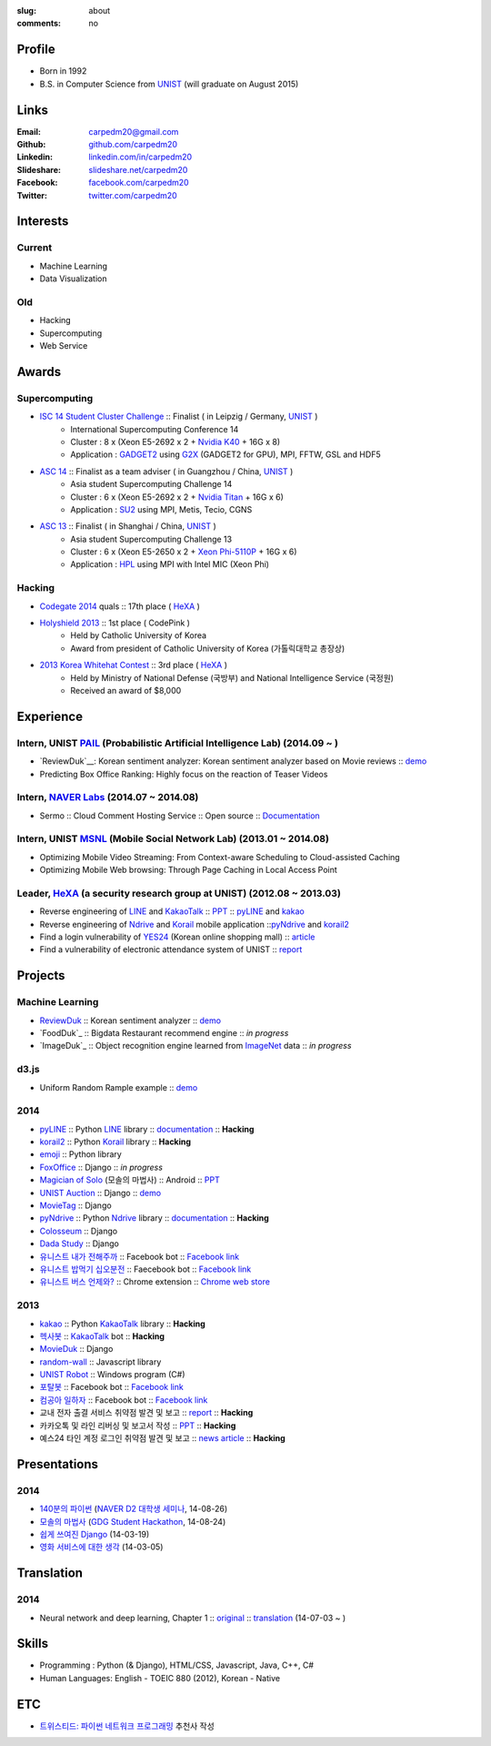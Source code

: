 :slug: about
:comments: no

.. image:: http://carpedm20.github.io/images/carpedm20.png
    :alt: carpedm20
    :align: right
    :width: 170
    :height: 170

Profile
-------

- Born in 1992
- B.S. in Computer Science from `UNIST`_ (will graduate on August 2015)


Links
-----
:Email: carpedm20@gmail.com
:Github: `github.com/carpedm20`_
:Linkedin: `linkedin.com/in/carpedm20`_
:Slideshare: `slideshare.net/carpedm20`_
:Facebook: `facebook.com/carpedm20`_
:Twitter: `twitter.com/carpedm20`_


Interests
---------

Current
~~~~~~~
- Machine Learning
- Data Visualization


Old
~~~
- Hacking
- Supercomputing
- Web Service


Awards
------

Supercomputing
~~~~~~~~~~~~~~
- `ISC 14 Student Cluster Challenge`_ :: Finalist ( in Leipzig / Germany, `UNIST`_ )
   - International Supercomputing Conference 14
   - Cluster : 8 x (Xeon E5-2692 x 2 + `Nvidia K40 <http://www.nvidia.com/object/tesla-servers.html>`__ + 16G x 8)
   - Application : `GADGET2 <http://www.mpa-garching.mpg.de/gadget/>`__ using `G2X <http://www.lab4241.com/cef/g2x/>`__ (GADGET2 for GPU), MPI, FFTW, GSL and HDF5
- `ASC 14`_ :: Finalist as a team adviser ( in Guangzhou / China, `UNIST`_ )
   - Asia student Supercomputing Challenge 14
   - Cluster : 6 x (Xeon E5-2692 x 2 + `Nvidia Titan <http://www.nvidia.co.kr/gtx-700-graphics-cards/gtx-780/>`__ + 16G x 6)
   - Application : `SU2 <http://su2.stanford.edu/>`__ using MPI, Metis, Tecio, CGNS
- `ASC 13`_ :: Finalist ( in Shanghai / China, `UNIST`_ )
   - Asia student Supercomputing Challenge 13
   - Cluster : 6 x (Xeon E5-2650 x 2 + `Xeon Phi-5110P <http://ark.intel.com/ko/products/71992/Intel-Xeon-Phi-Coprocessor-5110P-8GB-1_053-GHz-60-core>`__ + 16G x 6)
   - Application : `HPL <http://www.netlib.org/benchmark/hpl/>`__ using MPI with Intel MIC (Xeon Phi)

Hacking
~~~~~~~
- `Codegate 2014`_ quals :: 17th place ( `HeXA`_ )
- `Holyshield 2013`_ :: 1st place ( CodePink )
   - Held by Catholic University of Korea
   - Award from president of Catholic University of Korea (가톨릭대학교 총장상)
- `2013 Korea Whitehat Contest`_ :: 3rd place ( `HeXA`_ )
   - Held by Ministry of National Defense (국방부) and National Intelligence Service (국정원)
   - Received an award of $8,000

Experience
----------

Intern, UNIST `PAIL`_ (Probabilistic Artificial Intelligence Lab) (2014.09 ~ )
~~~~~~~~~~~~~~~~~~~~~~~~~~~~~~~~~~~~~~~~~~~~~~~~~~~~~~~~~~~~~~~~~~~~~~~~~~~~~~

- `ReviewDuk`__: Korean sentiment analyzer: Korean sentiment analyzer based on Movie reviews :: `demo <http://pail.unist.ac.kr:8080/>`__
- Predicting Box Office Ranking: Highly focus on the reaction of Teaser Videos

Intern, `NAVER Labs`_ (2014.07 ~ 2014.08)
~~~~~~~~~~~~~~~~~~~~~~~~~~~~~~~~~~~~~~~~~
- Sermo :: Cloud Comment Hosting Service :: Open source :: `Documentation <http://carpedm20.github.io/sermo.html>`__

Intern, UNIST `MSNL`_ (Mobile Social Network Lab) (2013.01 ~ 2014.08)
~~~~~~~~~~~~~~~~~~~~~~~~~~~~~~~~~~~~~~~~~~~~~~~~~~~~~~~~~~~~~~~~~~~~~
- Optimizing Mobile Video Streaming: From Context-aware Scheduling to Cloud-assisted Caching
- Optimizing Mobile Web browsing: Through Page Caching in Local Access Point

Leader, `HeXA`_ (a security research group at UNIST) (2012.08 ~ 2013.03)
~~~~~~~~~~~~~~~~~~~~~~~~~~~~~~~~~~~~~~~~~~~~~~~~~~~~~~~~~~~~~~~~~~~~~~~~
- Reverse engineering of `LINE`_ and `KakaoTalk`_ :: `PPT <https://www.dropbox.com/s/m475fume4pet7n7/kakao_line.pdf>`__ :: `pyLINE`_ and `kakao`_
- Reverse engineering of `Ndrive`_ and `Korail`_ mobile application ::`pyNdrive`_ and `korail2`_ 
- Find a login vulnerability of `YES24 <http://www.yes24.com/>`__ (Korean online shopping mall) :: `article <http://dailysecu.com/news_view.php?article_id=5781>`__
- Find a vulnerability of electronic attendance system of UNIST :: `report <https://www.dropbox.com/s/i9gjoaukh9mkj9z/21_SCCS%20%EC%B7%A8%EC%95%BD%EC%A0%90%20%EB%B3%B4%EA%B3%A0%EC%84%9C.pdf>`__

Projects
--------

Machine Learning
~~~~~~~~~~~~~~~~

- `ReviewDuk`_ :: Korean sentiment analyzer :: `demo <http://pail.unist.ac.kr:8080/>`__
- `FoodDuk`_ :: Bigdata Restaurant recommend engine :: *in progress*
- `ImageDuk`_ :: Object recognition engine learned from `ImageNet <http://image-net.org/>`__ data :: *in progress*

d3.js
~~~~~

- Uniform Random Rample example :: `demo <http://carpedm20.github.io/d3/random.js/>`__


2014
~~~~
- `pyLINE`_ :: Python `LINE`_ library :: `documentation <http://carpedm20.github.io/line/>`__ :: **Hacking**
- `korail2`_ :: Python `Korail`_ library :: **Hacking**
- `emoji`_ :: Python library
- `FoxOffice`_ :: Django :: *in progress*
- `Magician of Solo`_ (모솔의 마법사) :: Android :: `PPT <http://www.slideshare.net/carpedm20/slide-38290883>`__
- `UNIST Auction`_ :: Django :: `demo <http://pam.herokuapp.com/>`__
- `MovieTag`_ :: Django
- `pyNdrive`_ :: Python `Ndrive`_ library :: `documentation <http://carpedm20.github.io/ndrive/>`__ :: **Hacking**
- `Colosseum`_ :: Django
- `Dada Study`_ :: Django
- `유니스트 내가 전해주까`_ :: Facebook bot :: `Facebook link <https://www.facebook.com/unistfedex?>`__
- `유니스트 밥먹기 십오분전`_ :: Faecebook bot :: `Facebook link <https://www.facebook.com/unistbap?>`__
- `유니스트 버스 언제와?`_ :: Chrome extension :: `Chrome web store <https://chrome.google.com/webstore/detail/unist-bus-when/bjlijmbdlcjimbaehpppflcgmdgjlgme>`__

2013
~~~~
- `kakao`_ :: Python `KakaoTalk`_ library :: **Hacking**
- `헥사봇`_ :: `KakaoTalk`_ bot :: **Hacking**
- `MovieDuk`_ :: Django
- `random-wall`_ :: Javascript library
- `UNIST Robot`_ :: Windows program (C#)
- `포탈봇`_ :: Facebook bot :: `Facebook link <https://www.facebook.com/hexa.portal>`__
- `컴공아 일하자`_ :: Facebook bot :: `Facebook link <https://www.facebook.com/comgong.job>`__
- 교내 전자 출결 서비스 취약점 발견 및 보고 :: `report <https://www.dropbox.com/s/i9gjoaukh9mkj9z/21_SCCS%20%EC%B7%A8%EC%95%BD%EC%A0%90%20%EB%B3%B4%EA%B3%A0%EC%84%9C.pdf>`__ :: **Hacking**
- 카카오톡 및 라인 리버싱 및 보고서 작성 :: `PPT <https://www.dropbox.com/s/m475fume4pet7n7/kakao_line.pdf>`__ :: **Hacking**
- 예스24 타인 계정 로그인 취약점 발견 및 보고 :: `news article <http://dailysecu.com/news_view.php?article_id=5781>`__ :: **Hacking**


Presentations
-------------

2014
~~~~
- `140분의 파이썬 <https://carpedm20.github.io/140min-python>`__ (`NAVER D2 대학생 세미나 <http://helloworld.naver.com/helloworld/900758>`__, 14-08-26)
- `모솔의 마법사 <http://www.slideshare.net/carpedm20/slide-38290883>`__ (`GDG Student Hackathon <http://gdghackathon.github.io/>`__, 14-08-24)
- `쉽게 쓰여진 Django`_ (14-03-19)
- `영화 서비스에 대한 생각`_ (14-03-05)


Translation
-----------

2014
~~~~
- Neural network and deep learning, Chapter 1 :: `original <http://neuralnetworksanddeeplearning.com/chap1.html>`_ :: `translation <http://carpedm20.github.io/2014/7/3/neural-net-translation/>`_ (14-07-03 ~ )


Skills
------

- Programming : Python (& Django), HTML/CSS, Javascript, Java, C++, C#
- Human Languages: English - TOEIC 880 (2012), Korean - Native

ETC
---

- `트위스티드: 파이썬 네트워크 프로그래밍 <http://www.kyobobook.co.kr/product/detailViewKor.laf?ejkGb=KOR&mallGb=KOR&barcode=9788966261154>`__ 추천사 작성


.. _carpedm20.com: http://carpedm20.com
.. _github.com/carpedm20: https://github.com/carpedm20
.. _facebook.com/carpedm20: https://www.facebook.com/carpedm20
.. _linkedin.com/in/carpedm20: https://www.linkedin.com/in/carpedm20
.. _slideshare.net/carpedm20: http://www.slideshare.net/carpedm20
.. _twitter.com/carpedm20: https://twitter.com/carpedm20

.. _ISC 14 Student Cluster Challenge: http://www.isc-events.com/isc14/student-cluster-competition.html
.. _ASC 14: http://www.asc-events.org/ASC14/index14en.php
.. _ASC 13: http://www.asc-events.org/13en/index13en.php
.. _Codegate 2014: http://codegate.org/
.. _HolyShield 2013: https://www.facebook.com/CATHolyShield/photos/a.438453622859643.95021.270853396286334/634153726622964
.. _2013 Korea Whitehat Contest: http://www.whitehatcontest.com/

.. _NAVER Labs: https://www.facebook.com/naverlabs
.. _MSNL: http://msn.unist.ac.kr/
.. _PAIL: http://pail.unist.ac.kr/
.. _LINE: http://line.me/en/
.. _Korail: http://info.korail.com/mbs/english/index.jsp
.. _Ndrive: http://ndrive.naver.com/index.nhn

.. _ReviewDuk: https://github.com/carpedm20/reviewduk
.. _pyLINE: https://github.com/carpedm20/LINE
.. _korail2: https://github.com/carpedm20/korail2
.. _korail.js: https://github.com/carpedm20/korail.js
.. _emoji: https://github.com/carpedm20/emoji
.. _FoxOffice: https://github.com/carpedm20/foxoffice
.. _Magician of Solo: https://github.com/four-minus-one/magician-of-solo
.. _UNIST Auction: https://github.com/carpedm20/UNIST-pam
.. _CloudyAfterSunny: https://github.com/carpedm20/CloudyAfterSunny

.. _pyNdrive: https://github.com/carpedm20/ndrive
.. _MovieTag: https://github.com/carpedm20/movietag
.. _Colosseum: https://github.com/carpedm20/colosseum
.. _Dada Study: https://github.com/carpedm20/Dada-study
.. _유니스트 내가 전해주까: https://github.com/carpedm20/UNIST-FedEx
.. _유니스트 밥먹기 십오분전: https://github.com/carpedm20/bap-15min-before
.. _유니스트 버스 언제와?: https://github.com/carpedm20/chrome-unist-bus

.. _KakaoTalk: http://www.kakao.com/talk/ko

.. _random-wall: https://github.com/carpedm20/random-wall
.. _MovieDuk: https://github.com/carpedm20/random-wall
.. _UNIST Robot: https://github.com/carpedm20/UNIST-robot
.. _헥사봇: https://github.com/carpedm20/HeXA-Bot
.. _포탈봇: https://github.com/carpedm20/UNIST-portal-bot
.. _컴공아 일하자: https://github.com/carpedm20/comgong-job

.. _kakao: https://github.com/namongk/kakaotalk

.. _쉽게 쓰여진 Django: http://www.slideshare.net/carpedm20/django-32473577
.. _영화 서비스에 대한 생각: http://www.slideshare.net/carpedm20/ss-32447808

.. _UNIST: http://www.unist.ac.kr/
.. _HeXA: https://www.facebook.com/unist.hexa
.. _python: http://python.org/
.. _django: https://www.djangoproject.org
.. _github: https://github.com/
